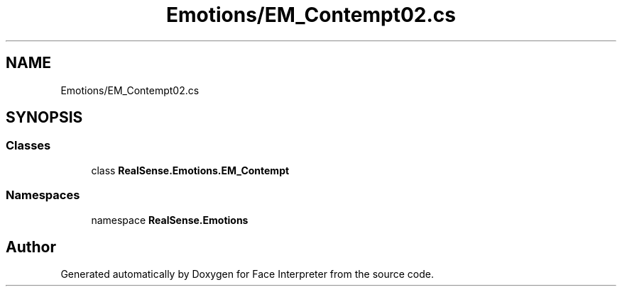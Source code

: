 .TH "Emotions/EM_Contempt02.cs" 3 "Wed Jul 5 2017" "Face Interpreter" \" -*- nroff -*-
.ad l
.nh
.SH NAME
Emotions/EM_Contempt02.cs
.SH SYNOPSIS
.br
.PP
.SS "Classes"

.in +1c
.ti -1c
.RI "class \fBRealSense\&.Emotions\&.EM_Contempt\fP"
.br
.in -1c
.SS "Namespaces"

.in +1c
.ti -1c
.RI "namespace \fBRealSense\&.Emotions\fP"
.br
.in -1c
.SH "Author"
.PP 
Generated automatically by Doxygen for Face Interpreter from the source code\&.
